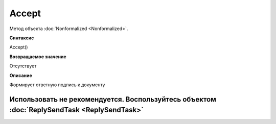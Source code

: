 ﻿Accept
======

Метод объекта :doc:`Nonformalized <Nonformalized>`.

**Синтаксис**


Accept()

**Возвращаемое значение**


Отсутствует

**Описание**


Формирует ответную подпись к документу

Использовать не рекомендуется. Воспользуйтесь объектом :doc:`ReplySendTask <ReplySendTask>`
-------------------------------------------------------------------------------------------
